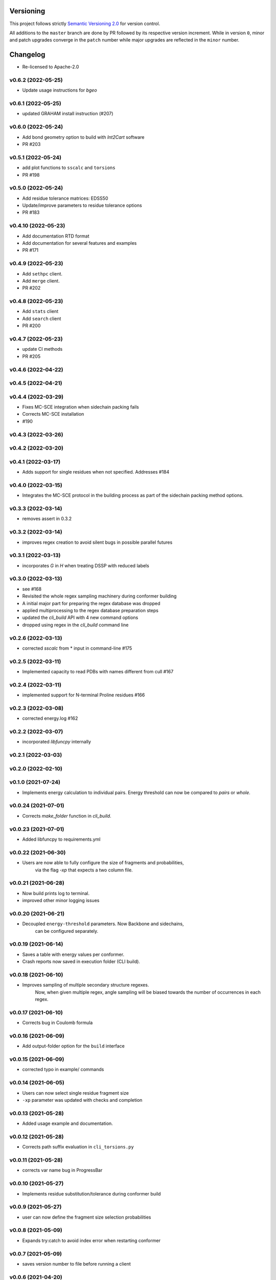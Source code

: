 Versioning
==========

This project follows strictly `Semantic Versioning 2.0 <https://semver.org/#semantic-versioning-200>`_ for version control. 

All additions to the ``master`` branch are done by PR followed by its respective version increment.
While in version ``0``, minor and patch upgrades converge in the ``patch`` number while major upgrades are reflected in the ``minor`` number.

Changelog
=========

* Re-licensed to Apache-2.0

v0.6.2 (2022-05-25)
------------------------------------------------------------

* Update usage instructions for `bgeo`

v0.6.1 (2022-05-25)
------------------------------------------------------------

* updated GRAHAM install instruction (#207)

v0.6.0 (2022-05-24)
------------------------------------------------------------

* Add bond geometry option to build with `Int2Cart` software
* PR #203

v0.5.1 (2022-05-24)
------------------------------------------------------------

* add plot functions to ``sscalc`` and ``torsions``
* PR #198

v0.5.0 (2022-05-24)
------------------------------------------------------------

* Add residue tolerance matrices: EDSS50
* Update/improve parameters to residue tolerance options
* PR #183

v0.4.10 (2022-05-23)
------------------------------------------------------------

* Add documentation RTD format
* Add documentation for several features and examples
* PR #171

v0.4.9 (2022-05-23)
------------------------------------------------------------

* Add ``sethpc`` client.
* Add ``merge`` client.
* PR #202

v0.4.8 (2022-05-23)
------------------------------------------------------------

* Add ``stats`` client
* Add ``search`` client
* PR #200

v0.4.7 (2022-05-23)
------------------------------------------------------------

* update CI methods
* PR #205

v0.4.6 (2022-04-22)
------------------------------------------------------------

v0.4.5 (2022-04-21)
------------------------------------------------------------

v0.4.4 (2022-03-29)
------------------------------------------------------------

* Fixes MC-SCE integration when sidechain packing fails
* Corrects MC-SCE installation
* #190

v0.4.3 (2022-03-26)
------------------------------------------------------------

v0.4.2 (2022-03-20)
------------------------------------------------------------

v0.4.1 (2022-03-17)
------------------------------------------------------------

* Adds support for single residues when not specified. Addresses #184

v0.4.0 (2022-03-15)
------------------------------------------------------------

* Integrates the MC-SCE protocol in the building process as part of the
  sidechain packing method options.

v0.3.3 (2022-03-14)
------------------------------------------------------------

* removes assert in 0.3.2

v0.3.2 (2022-03-14)
------------------------------------------------------------

* improves regex creation to avoid silent bugs in possible parallel
  futures

v0.3.1 (2022-03-13)
------------------------------------------------------------

* incorporates `G` in `H` when treating DSSP with reduced labels

v0.3.0 (2022-03-13)
------------------------------------------------------------

* see #168
* Revisited the whole regex sampling machinery during conformer building
* A initial major part for preparing the regex database was dropped
* applied multiprocessing to the regex database preparation steps
* updated the `cli_build` API with 4 new command options
* dropped using regex in the `cli_build` command line

v0.2.6 (2022-03-13)
------------------------------------------------------------

* corrected `sscalc` from * input in command-line #175

v0.2.5 (2022-03-11)
------------------------------------------------------------

* Implemented capacity to read PDBs with names different from cull #167

v0.2.4 (2022-03-11)
------------------------------------------------------------

* implemented support for N-terminal Proline residues #166

v0.2.3 (2022-03-08)
------------------------------------------------------------

* corrected energy.log #162

v0.2.2 (2022-03-07)
------------------------------------------------------------

* incorporated `libfuncpy` internally

v0.2.1 (2022-03-03)
------------------------------------------------------------

v0.2.0 (2022-02-10)
------------------------------------------------------------

v0.1.0 (2021-07-24)
------------------------------------------------------------

* Implements energy calculation to individual pairs. Energy threshold
  can now be compared to `pairs` or `whole`.

v0.0.24 (2021-07-01)
------------------------------------------------------------

* Corrects `make_folder` function in `cli_build`.

v0.0.23 (2021-07-01)
------------------------------------------------------------

* Added libfuncpy to requirements.yml

v0.0.22 (2021-06-30)
------------------------------------------------------------

* Users are now able to fully configure the size of fragments and probabilities,
    via the flag `-xp` that expects a two column file.

v0.0.21 (2021-06-28)
------------------------------------------------------------

* Now build prints log to terminal.
* improved other minor logging issues

v0.0.20 (2021-06-21)
------------------------------------------------------------

* Decoupled ``energy-threshold`` parameters. Now Backbone and sidechains,
    can be configured separately.

v0.0.19 (2021-06-14)
------------------------------------------------------------

* Saves a table with energy values per conformer.
* Crash reports now saved in execution folder (CLI build).

v0.0.18 (2021-06-10)
------------------------------------------------------------

* Improves sampling of multiple secondary structure regexes.
    Now, when given multiple regex, angle sampling will be biased towards
    the number of occurrences in each regex.

v0.0.17 (2021-06-10)
------------------------------------------------------------

* Corrects bug in Coulomb formula

v0.0.16 (2021-06-09)
------------------------------------------------------------

* Add output-folder option for the ``build`` interface

v0.0.15 (2021-06-09)
------------------------------------------------------------

* corrected typo in example/ commands

v0.0.14 (2021-06-05)
------------------------------------------------------------

* Users can now select single residue fragment size
* ``-xp`` parameter was updated with checks and completion

v0.0.13 (2021-05-28)
------------------------------------------------------------

* Added usage example and documentation.

v0.0.12 (2021-05-28)
------------------------------------------------------------

* Corrects path suffix evaluation in ``cli_torsions.py``

v0.0.11 (2021-05-28)
------------------------------------------------------------

* corrects var name bug in ProgressBar

v0.0.10 (2021-05-27)
------------------------------------------------------------

* Implements residue substitution/tolerance during conformer build

v0.0.9 (2021-05-27)
------------------------------------------------------------

* user can now define the fragment size selection probabilities

v0.0.8 (2021-05-09)
------------------------------------------------------------

* Expands try:catch to avoid index error when restarting conformer

v0.0.7 (2021-05-09)
------------------------------------------------------------

* saves version number to file before running a client

v0.0.6 (2021-04-20)
------------------------------------------------------------

* additional functions for logging
* add logging to build and other parts

v0.0.5 (2021-04-19)
------------------------------------------------------------

* added ``--energy-threshold`` flag to control energy threshold after sidechain addition

v0.0.4 (2021-04-19)
------------------------------------------------------------

* ``builder`` CLI now accepts ``.fasta`` files.

v0.0.3 (2021-04-19)
------------------------------------------------------------

* added matplotlib in requirements.yml as dependency

v0.0.2 (2021-04-03)
------------------------------------------------------------

* corrects variable name in ``libbuild`` that was breaking sidechain
    construction.

v0.0.1 (2021-04-02)
------------------------------------------------------------

* added CI integration files

v0.0.0
------

* Any development previous to version 0.0.1 is registered in PRs up to #102.
